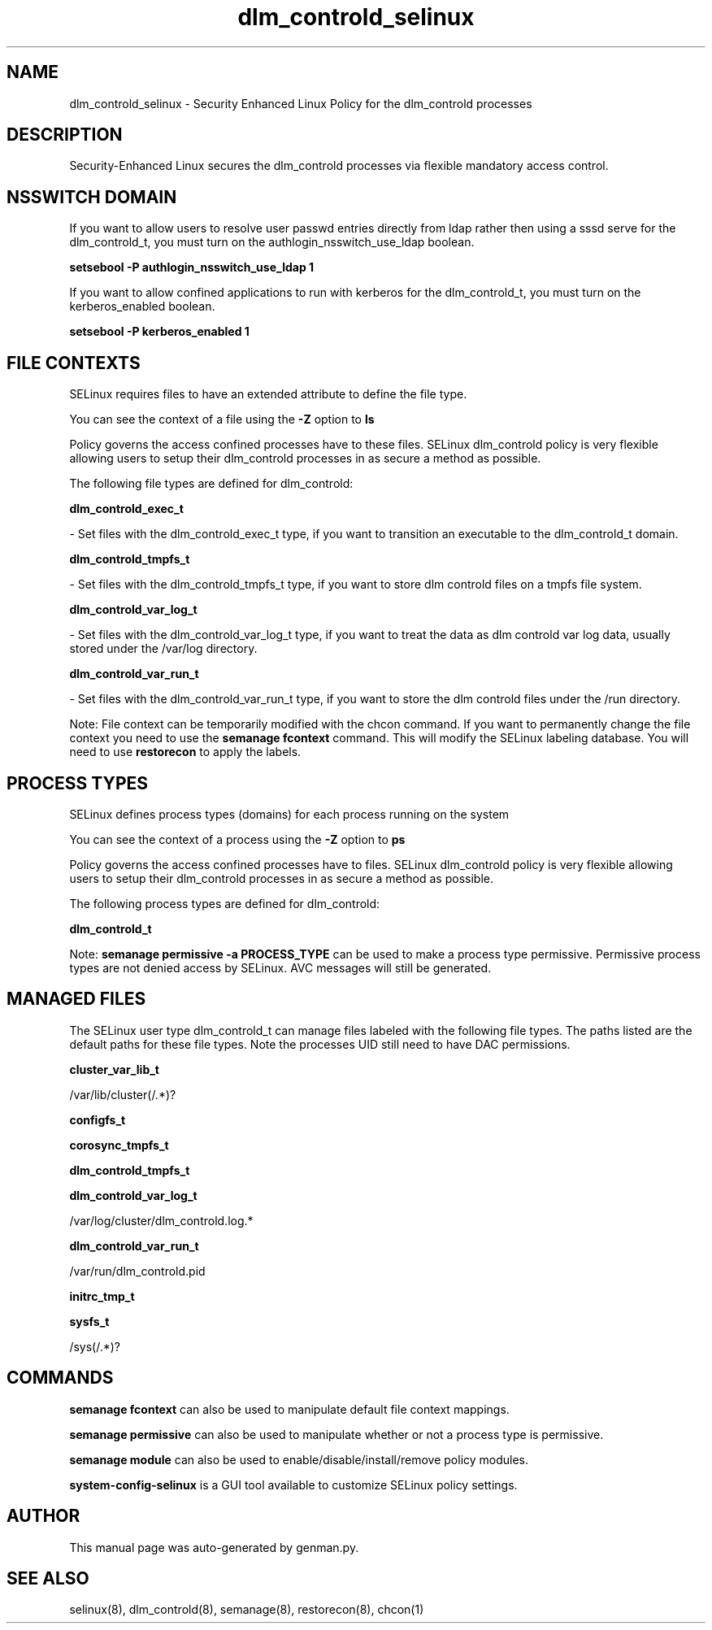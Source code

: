 .TH  "dlm_controld_selinux"  "8"  "dlm_controld" "dwalsh@redhat.com" "dlm_controld SELinux Policy documentation"
.SH "NAME"
dlm_controld_selinux \- Security Enhanced Linux Policy for the dlm_controld processes
.SH "DESCRIPTION"

Security-Enhanced Linux secures the dlm_controld processes via flexible mandatory access
control.  

.SH NSSWITCH DOMAIN

.PP
If you want to allow users to resolve user passwd entries directly from ldap rather then using a sssd serve for the dlm_controld_t, you must turn on the authlogin_nsswitch_use_ldap boolean.

.EX
.B setsebool -P authlogin_nsswitch_use_ldap 1
.EE

.PP
If you want to allow confined applications to run with kerberos for the dlm_controld_t, you must turn on the kerberos_enabled boolean.

.EX
.B setsebool -P kerberos_enabled 1
.EE

.SH FILE CONTEXTS
SELinux requires files to have an extended attribute to define the file type. 
.PP
You can see the context of a file using the \fB\-Z\fP option to \fBls\bP
.PP
Policy governs the access confined processes have to these files. 
SELinux dlm_controld policy is very flexible allowing users to setup their dlm_controld processes in as secure a method as possible.
.PP 
The following file types are defined for dlm_controld:


.EX
.PP
.B dlm_controld_exec_t 
.EE

- Set files with the dlm_controld_exec_t type, if you want to transition an executable to the dlm_controld_t domain.


.EX
.PP
.B dlm_controld_tmpfs_t 
.EE

- Set files with the dlm_controld_tmpfs_t type, if you want to store dlm controld files on a tmpfs file system.


.EX
.PP
.B dlm_controld_var_log_t 
.EE

- Set files with the dlm_controld_var_log_t type, if you want to treat the data as dlm controld var log data, usually stored under the /var/log directory.


.EX
.PP
.B dlm_controld_var_run_t 
.EE

- Set files with the dlm_controld_var_run_t type, if you want to store the dlm controld files under the /run directory.


.PP
Note: File context can be temporarily modified with the chcon command.  If you want to permanently change the file context you need to use the 
.B semanage fcontext 
command.  This will modify the SELinux labeling database.  You will need to use
.B restorecon
to apply the labels.

.SH PROCESS TYPES
SELinux defines process types (domains) for each process running on the system
.PP
You can see the context of a process using the \fB\-Z\fP option to \fBps\bP
.PP
Policy governs the access confined processes have to files. 
SELinux dlm_controld policy is very flexible allowing users to setup their dlm_controld processes in as secure a method as possible.
.PP 
The following process types are defined for dlm_controld:

.EX
.B dlm_controld_t 
.EE
.PP
Note: 
.B semanage permissive -a PROCESS_TYPE 
can be used to make a process type permissive. Permissive process types are not denied access by SELinux. AVC messages will still be generated.

.SH "MANAGED FILES"

The SELinux user type dlm_controld_t can manage files labeled with the following file types.  The paths listed are the default paths for these file types.  Note the processes UID still need to have DAC permissions.

.br
.B cluster_var_lib_t

	/var/lib/cluster(/.*)?
.br

.br
.B configfs_t


.br
.B corosync_tmpfs_t


.br
.B dlm_controld_tmpfs_t


.br
.B dlm_controld_var_log_t

	/var/log/cluster/dlm_controld\.log.*
.br

.br
.B dlm_controld_var_run_t

	/var/run/dlm_controld\.pid
.br

.br
.B initrc_tmp_t


.br
.B sysfs_t

	/sys(/.*)?
.br

.SH "COMMANDS"
.B semanage fcontext
can also be used to manipulate default file context mappings.
.PP
.B semanage permissive
can also be used to manipulate whether or not a process type is permissive.
.PP
.B semanage module
can also be used to enable/disable/install/remove policy modules.

.PP
.B system-config-selinux 
is a GUI tool available to customize SELinux policy settings.

.SH AUTHOR	
This manual page was auto-generated by genman.py.

.SH "SEE ALSO"
selinux(8), dlm_controld(8), semanage(8), restorecon(8), chcon(1)
